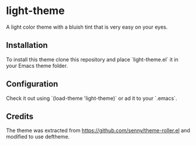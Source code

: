 * light-theme

  A light color theme with a bluish tint that is very easy on your
  eyes.

** Installation

   #   The package is available in MELPA. `M-x` `package-install`
   #   `light-theme`.

   To install this theme clone this repository and place
   `light-theme.el` it in your Emacs theme folder.

** Configuration

   Check it out using `(load-theme 'light-theme)` or ad it to your `.emacs`.

** Credits

   The theme was extracted from
   https://github.com/senny/theme-roller.el and modified to use
   deftheme.
